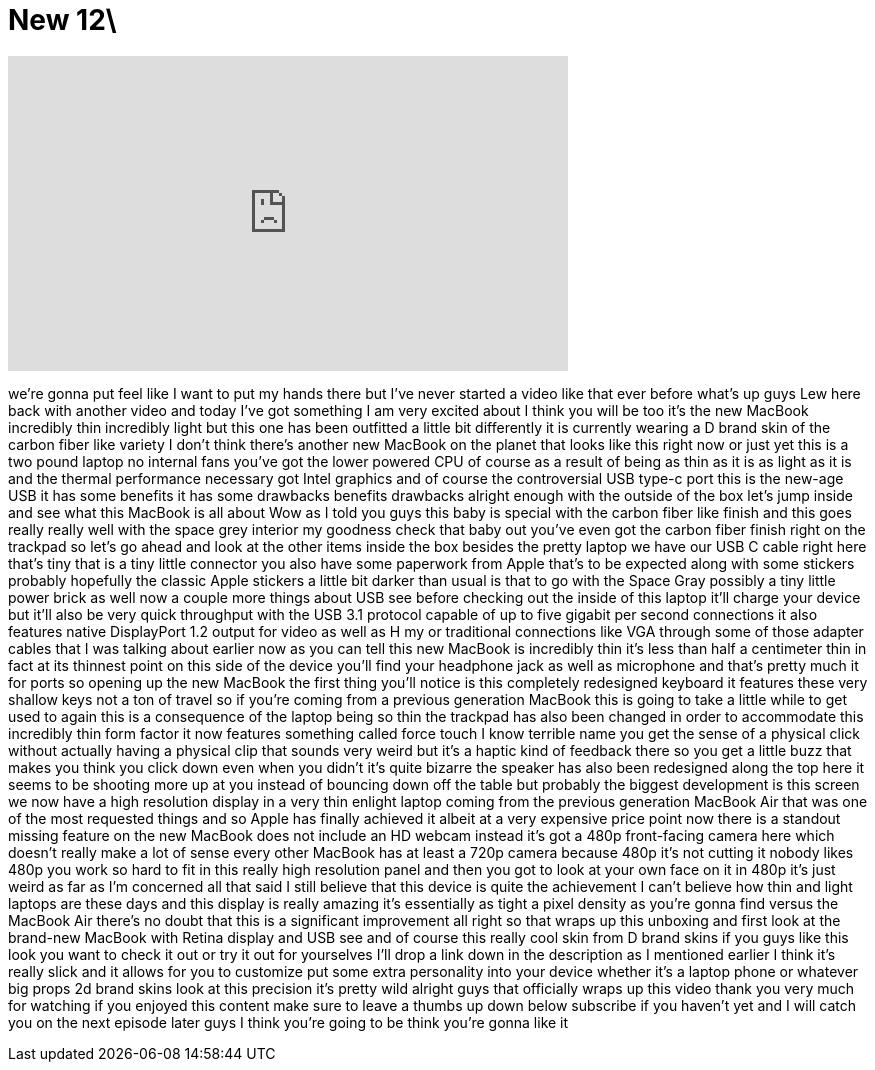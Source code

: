 = New 12\
:published_at: 2015-05-07
:hp-alt-title: New 12\
:hp-image: https://i.ytimg.com/vi/hxYC_xPXIrQ/maxresdefault.jpg


++++
<iframe width="560" height="315" src="https://www.youtube.com/embed/hxYC_xPXIrQ?rel=0" frameborder="0" allow="autoplay; encrypted-media" allowfullscreen></iframe>
++++

we're gonna put feel like I want to put
my hands there but I've never started a
video like that ever before what's up
guys Lew here back with another video
and today I've got something I am very
excited about I think you will be too
it's the new MacBook incredibly thin
incredibly light but this one has been
outfitted a little bit differently it is
currently wearing a D brand skin of the
carbon fiber like variety I don't think
there's another new MacBook on the
planet that looks like this right now or
just yet this is a two pound laptop no
internal fans you've got the lower
powered CPU of course as a result of
being as thin as it is as light as it is
and the thermal performance necessary
got Intel graphics and of course the
controversial USB type-c port this is
the new-age USB it has some benefits it
has some drawbacks benefits drawbacks
alright enough with the outside of the
box let's jump inside and see what this
MacBook is all about Wow
as I told you guys this baby is special
with the carbon fiber like finish and
this goes really really well with the
space grey interior my goodness check
that baby out you've even got the carbon
fiber finish right on the trackpad so
let's go ahead and look at the other
items inside the box besides the pretty
laptop we have our USB C cable right
here that's tiny that is a tiny little
connector you also have some paperwork
from Apple that's to be expected along
with some stickers probably hopefully
the classic Apple stickers a little bit
darker than usual is that to go with the
Space Gray possibly a tiny little power
brick as well now a couple more things
about USB see before checking out the
inside of this laptop it'll charge your
device but it'll also be very quick
throughput with the USB 3.1 protocol
capable of up to five gigabit per second
connections
it also features native DisplayPort 1.2
output for video as well as H
my or traditional connections like VGA
through some of those adapter cables
that I was talking about earlier now as
you can tell this new MacBook is
incredibly thin it's less than half a
centimeter thin in fact at its thinnest
point on this side of the device you'll
find your headphone jack as well as
microphone and that's pretty much it for
ports so opening up the new MacBook the
first thing you'll notice is this
completely redesigned keyboard it
features these very shallow keys not a
ton of travel so if you're coming from a
previous generation MacBook this is
going to take a little while to get used
to again this is a consequence of the
laptop being so thin the trackpad has
also been changed in order to
accommodate this incredibly thin form
factor it now features something called
force touch I know
terrible name you get the sense of a
physical click without actually having a
physical clip that sounds very weird but
it's a haptic kind of feedback there so
you get a little buzz that makes you
think you click down even when you
didn't it's quite bizarre the speaker
has also been redesigned along the top
here it seems to be shooting more up at
you instead of bouncing down off the
table but probably the biggest
development is this screen we now have a
high resolution display in a very thin
enlight laptop coming from the previous
generation MacBook Air that was one of
the most requested things and so Apple
has finally achieved it albeit at a very
expensive price point now there is a
standout missing feature on the new
MacBook does not include an HD webcam
instead it's got a 480p front-facing
camera here which doesn't really make a
lot of sense every other MacBook has at
least a 720p camera because 480p it's
not cutting it
nobody likes 480p you work so hard to
fit in this really high resolution panel
and then you got to look at your own
face on it in 480p it's just weird
as far as I'm concerned
all that said I still believe that this
device is quite the achievement I can't
believe how thin and light laptops are
these days and this display is really
amazing it's essentially as tight a
pixel density as you're gonna find
versus the MacBook Air there's no doubt
that this is a significant improvement
all right so that wraps up this unboxing
and first look at the brand-new MacBook
with Retina display and USB see and of
course this really cool skin from D
brand skins if you guys like this look
you want to check it out or try it out
for yourselves I'll drop a link down in
the description as I mentioned earlier I
think it's really slick and it allows
for you to customize put some extra
personality into your device whether
it's a laptop phone or whatever
big props 2d brand skins look at this
precision it's pretty wild alright guys
that officially wraps up this video
thank you very much for watching if you
enjoyed this content make sure to leave
a thumbs up down below subscribe if you
haven't yet and I will catch you on the
next episode later guys I think you're
going to be think you're gonna like it